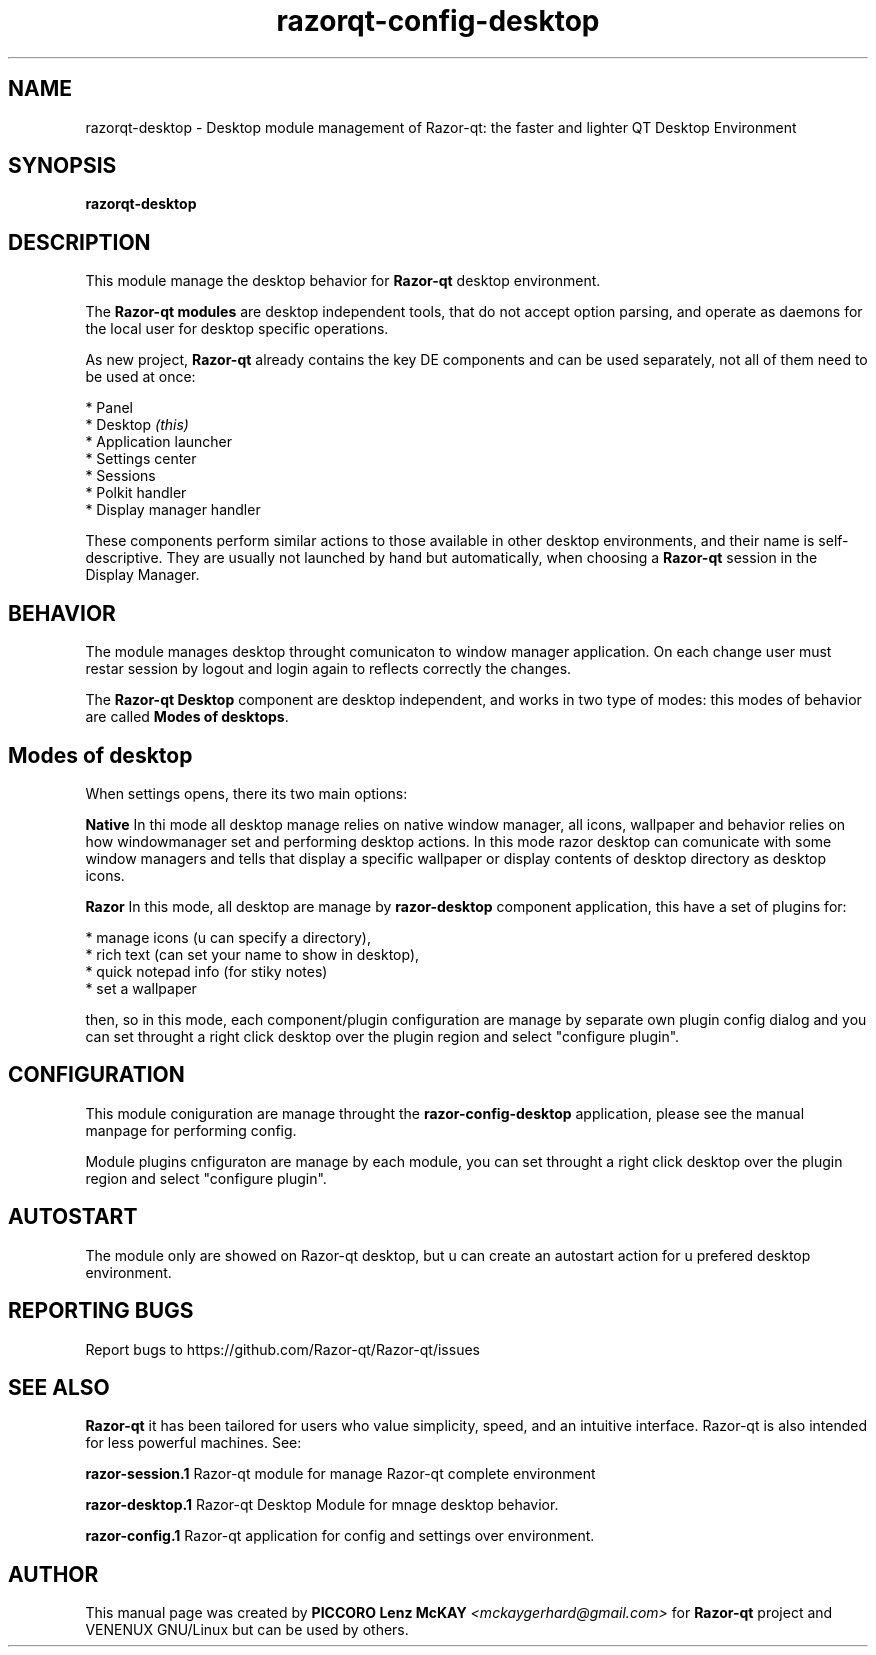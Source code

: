.TH razorqt-config-desktop "1" "September 2012" "Razor\-qt\ 0.5.0" "Razor\-qt\ Module"
.SH NAME
razorqt-desktop \- Desktop module management of Razor-qt: the faster and lighter QT Desktop Environment
.SH SYNOPSIS
.B razorqt-desktop
.br
.SH DESCRIPTION
This module manage the desktop behavior for \fBRazor-qt\fR desktop environment.
.P
The \fBRazor-qt modules\fR are desktop independent tools, that do not accept option parsing, 
and operate as daemons for the local user for desktop specific operations. 
.P
As new project, \fBRazor-qt\fR already contains the key DE components
and can be used separately, not all of them need to be used at once:
.P
 * Panel
 * Desktop \fI(this)\fR
 * Application launcher
 * Settings center
 * Sessions
 * Polkit handler
 * Display manager handler
.P
These components perform similar actions to those available in other desktop
environments, and their name is self-descriptive.  They are usually not launched
by hand but automatically, when choosing a \fBRazor\-qt\fR session in the Display
Manager.
.P
.SH BEHAVIOR
.P
The module manages desktop throught comunicaton to window manager application. On each change user 
must restar session by logout and login again to reflects correctly the changes.
.P
The \fBRazor-qt Desktop\fR  component are desktop independent, and works in two type of modes:
this modes of behavior are called \fBModes of desktops\fR. 
.P
.SH Modes of desktop
When settings opens, there its two main options:
.br
.P
 \fBNative\fR
In thi mode all desktop manage relies on native window manager, all icons, wallpaper and behavior 
relies on how windowmanager set and performing desktop actions. In this mode razor desktop can comunicate 
with some window managers and tells that display a specific wallpaper or display contents of desktop 
directory as desktop icons.
.P
 \fBRazor\fR
In this mode, all desktop are manage by \fBrazor-desktop\fR component application, this have a set 
of plugins for:
.P
 * manage icons (u can specify a directory),
 * rich text (can set your name to show in desktop),
 * quick notepad info (for stiky notes)
 * set a wallpaper
.P
then, so in this mode, each component/plugin configuration are manage by separate own 
plugin config dialog and you can set throught a right click desktop over the plugin 
region and select "configure plugin".
.SH CONFIGURATION
.P
This module coniguration are manage throught the \fBrazor-config-desktop\fR application, please see 
the manual manpage for performing config.
.P
Module plugins cnfiguraton are manage by each module, you can set throught a right click desktop over the plugin 
region and select "configure plugin".
.P
.SH AUTOSTART
.P
The module only are showed on Razor-qt desktop, but u can create an autostart action 
for u prefered desktop environment.
.P
.SH "REPORTING BUGS"
Report bugs to https://github.com/Razor-qt/Razor-qt/issues
.SH "SEE ALSO"
\fBRazor-qt\fR it has been tailored for users who value simplicity, speed, and
an intuitive interface.  Razor-qt is also intended for less powerful machines. See:

.\" any module must refers to session app, for more info on start it
.P
\fBrazor-session.1\fR  Razor-qt module for manage Razor-qt complete environment
.P
\fBrazor-desktop.1\fR  Razor-qt Desktop Module for mnage desktop behavior.
.P
\fBrazor-config.1\fR  Razor-qt application for config and settings over environment.
.P
.SH AUTHOR
This manual page was created by \fBPICCORO Lenz McKAY\fR \fI<mckaygerhard@gmail.com>\fR
for \fBRazor-qt\fR project and VENENUX GNU/Linux but can be used by others.
